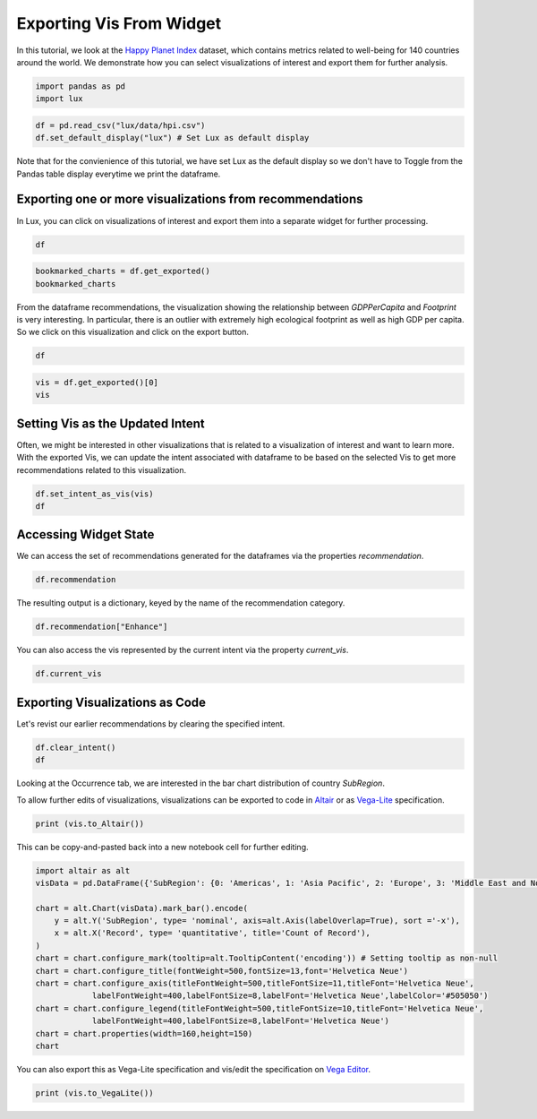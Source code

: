 ********************************
Exporting Vis From Widget
********************************

In this tutorial, we look at the `Happy Planet Index <http://happyplanetindex.org/>`_ dataset, which contains metrics related to well-being for 140 countries around the world. We demonstrate how you can select visualizations of interest and export them for further analysis. 

.. code-block:: python

    import pandas as pd
    import lux

.. code-block:: python

    df = pd.read_csv("lux/data/hpi.csv")
    df.set_default_display("lux") # Set Lux as default display

Note that for the convienience of this tutorial, we have set Lux as the default display so we don't have to Toggle from the Pandas table display everytime we print the dataframe.

Exporting one or more visualizations from recommendations
~~~~~~~~~~~~~~~~~~~~~~~~~~~~~~~~~~~~~~~~~~~~~~~~~~~~~~~~~~

In Lux, you can click on visualizations of interest and export them into a separate widget for further processing.

.. code-block:: python

    df

.. image:: ../img/export-1.gif
  :width: 700
  :align: center
  :alt: 1) scroll through Correlation, then 2) click on any 3 visualization (let's say 2nd, 5th and something towards the end), then 3) click on the export button and make sure the blue message box show up

.. code-block:: python

    bookmarked_charts = df.get_exported()
    bookmarked_charts

.. image:: ../img/export-2.png
  :width: 700
  :align: center
  :alt: add screenshot of exported VisList (include the Out[] __repr__ string) in screenshot

From the dataframe recommendations, the visualization showing the relationship between `GDPPerCapita` and `Footprint` is very interesting. In particular, there is an outlier with extremely high ecological footprint as well as high GDP per capita. So we click on this visualization and click on the export button.

.. code-block:: python

    df

.. image:: ../img/export-3.gif
  :width: 700
  :align: center
  :alt: 1) scroll and find the vis for GDPPerCapita and Footprint 2) select and export this vis

.. code-block:: python

    vis = df.get_exported()[0]
    vis

.. image:: ../img/export-4.png
  :width: 600
  :align: center
  :alt: add screenshot of exported vis

Setting Vis as the Updated Intent
~~~~~~~~~~~~~~~~~~~~~~~~~~~~~~~~~~~~~

Often, we might be interested in other visualizations that is related to a visualization of interest and want to learn more. With the exported Vis, we can update the intent associated with dataframe to be based on the selected Vis to get more recommendations related to this visualization.

.. code-block:: python

    df.set_intent_as_vis(vis)
    df

.. image:: ../img/export-5.png
  :width: 700
  :align: center
  :alt: add screenshot

Accessing Widget State
~~~~~~~~~~~~~~~~~~~~~~

We can access the set of recommendations generated for the dataframes via the properties `recommendation`.

.. code-block:: python
    
    df.recommendation

.. image:: ../img/export-6.png
  :width: 700
  :align: center
  :alt: add screenshot

The resulting output is a dictionary, keyed by the name of the recommendation category.

.. code-block:: python
    
    df.recommendation["Enhance"]

.. image:: ../img/export-7.png
  :width: 700
  :align: center
  :alt: add screenshot

You can also access the vis represented by the current intent via the property `current_vis`.

.. code-block:: python

    df.current_vis

.. image:: ../img/export-8.png
  :width: 700
  :align: center
  :alt: add screenshot

Exporting Visualizations as Code
~~~~~~~~~~~~~~~~~~~~~~~~~~~~~~~~~~

Let's revist our earlier recommendations by clearing the specified intent.

.. code-block:: python

    df.clear_intent()
    df

.. image:: ../img/export-9.gif
  :width: 700
  :align: center
  :alt: 1) click on `Occurrence` tab, then 2) hover around the SubRegion v.s. Number of Records chart

Looking at the Occurrence tab, we are interested in the bar chart distribution of country `SubRegion`.

.. code-block:: python
    vis = df.recommendation["Occurrence"][0]
    vis

.. image:: ../img/export-10.png
  :width: 500
  :align: center
  :alt: add screenshot

To allow further edits of visualizations, visualizations can be exported to code in `Altair <https://altair-viz.github.io/>`_ or as `Vega-Lite <https://vega.github.io/vega-lite/>`_ specification.

.. code-block:: python

    print (vis.to_Altair())

.. image:: ../img/export-11.png
  :width: 700
  :align: center
  :alt: add screenshot

This can be copy-and-pasted back into a new notebook cell for further editing.

.. code-block:: python

    import altair as alt
    visData = pd.DataFrame({'SubRegion': {0: 'Americas', 1: 'Asia Pacific', 2: 'Europe', 3: 'Middle East and North Africa', 4: 'Post-communist', 5: 'Sub Saharan Africa'}, 'Record': {0: 25, 1: 21, 2: 20, 3: 14, 4: 26, 5: 34}})

    chart = alt.Chart(visData).mark_bar().encode(
        y = alt.Y('SubRegion', type= 'nominal', axis=alt.Axis(labelOverlap=True), sort ='-x'),
        x = alt.X('Record', type= 'quantitative', title='Count of Record'),
    )
    chart = chart.configure_mark(tooltip=alt.TooltipContent('encoding')) # Setting tooltip as non-null
    chart = chart.configure_title(fontWeight=500,fontSize=13,font='Helvetica Neue')
    chart = chart.configure_axis(titleFontWeight=500,titleFontSize=11,titleFont='Helvetica Neue',
                labelFontWeight=400,labelFontSize=8,labelFont='Helvetica Neue',labelColor='#505050')
    chart = chart.configure_legend(titleFontWeight=500,titleFontSize=10,titleFont='Helvetica Neue',
                labelFontWeight=400,labelFontSize=8,labelFont='Helvetica Neue')
    chart = chart.properties(width=160,height=150)
    chart

.. image:: ../img/export-12.png
  :width: 300
  :align: center
  :alt: add screenshot 

You can also export this as Vega-Lite specification and vis/edit the specification on `Vega Editor <https://vega.github.io/editor>`_.

.. code-block:: python

    print (vis.to_VegaLite())

.. image:: ../img/export-13.png
  :width: 700
  :align: center
  :alt: add screenshot of what this looks like in Vega Editor
